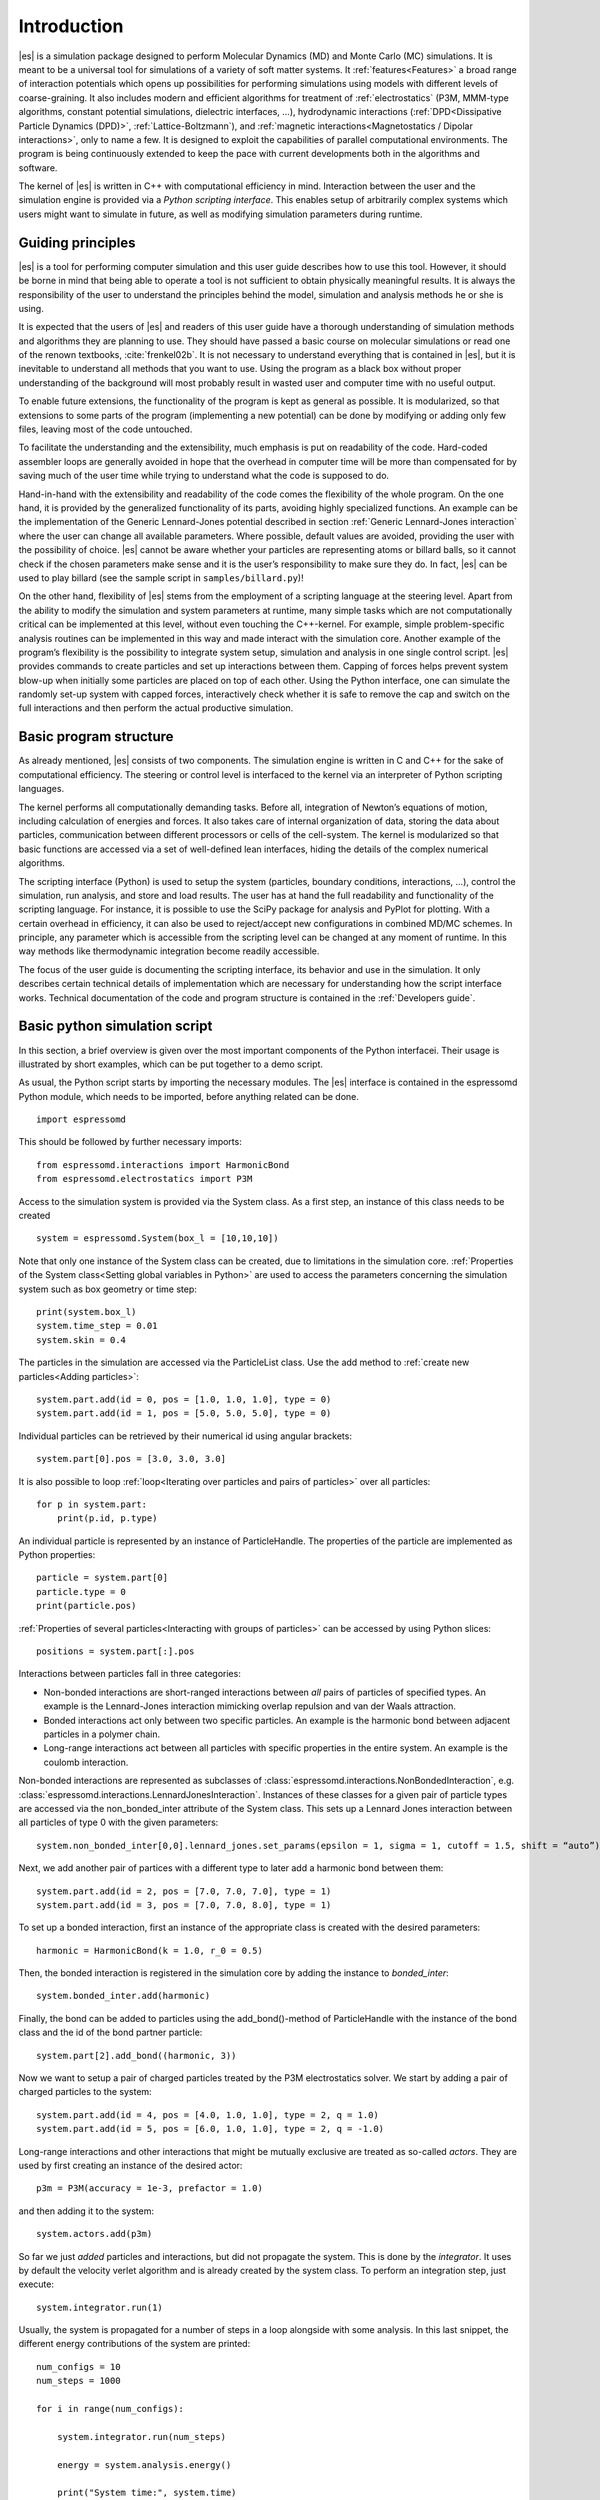 .. _Introduction:

Introduction
============

|es| is a simulation package designed to perform Molecular Dynamics (MD) and
Monte Carlo (MC) simulations. It is meant to be a universal tool for
simulations of a variety of soft matter systems. It :ref:`features<Features>` a
broad range of interaction potentials which opens up possibilities for
performing simulations using models with different levels of coarse-graining.
It also includes modern and efficient algorithms for treatment of
:ref:`electrostatics` (P3M, MMM-type algorithms, constant potential
simulations, dielectric interfaces, …), hydrodynamic interactions
(:ref:`DPD<Dissipative Particle Dynamics (DPD)>`, :ref:`Lattice-Boltzmann`),
and :ref:`magnetic interactions<Magnetostatics / Dipolar interactions>`, only
to name a few.  It is designed to exploit the capabilities of parallel
computational environments.  The program is being continuously extended to keep
the pace with current developments both in the algorithms and software.

The kernel of |es| is written in C++ with computational efficiency in mind.
Interaction between the user and the simulation engine is provided via a
*Python scripting interface*. This enables setup of arbitrarily complex systems
which users might want to simulate in future, as well as modifying simulation
parameters during runtime.

.. _Guiding principles:

Guiding principles
------------------

|es| is a tool for performing computer simulation and this user guide describes
how to use this tool. However, it should be borne in mind that being able to
operate a tool is not sufficient to obtain physically meaningful results. It is
always the responsibility of the user to understand the principles behind the
model, simulation and analysis methods he or she is using. 

It is expected that the users of |es| and readers of this user guide have a
thorough understanding of simulation methods and algorithms they are planning
to use. They should have passed a basic course on molecular simulations or read
one of the renown textbooks, :cite:`frenkel02b`. It is not necessary to
understand everything that is contained in |es|, but it is inevitable to
understand all methods that you want to use. Using the program as a black box
without proper understanding of the background will most probably result in
wasted user and computer time with no useful output.

To enable future extensions, the functionality of the program is kept as
general as possible. It is modularized, so that extensions to some parts of the
program (implementing a new potential) can be done by modifying or adding only
few files, leaving most of the code untouched.

To facilitate the understanding and the extensibility, much emphasis is put on
readability of the code. Hard-coded assembler loops are generally avoided in
hope that the overhead in computer time will be more than compensated for by
saving much of the user time while trying to understand what the code is
supposed to do.

Hand-in-hand with the extensibility and readability of the code comes the
flexibility of the whole program. On the one hand, it is provided by the
generalized functionality of its parts, avoiding highly specialized functions.
An example can be the implementation of the Generic Lennard-Jones potential
described in section :ref:`Generic Lennard-Jones interaction` where the user
can change all available parameters. Where possible, default values are
avoided, providing the user with the possibility of choice. |es| cannot be
aware whether your particles are representing atoms or billard balls, so it
cannot check if the chosen parameters make sense and it is the user’s
responsibility to make sure they do. In fact, |es| can be used to play billard
(see the sample script in ``samples/billard.py``)!

On the other hand, flexibility of |es| stems from the employment of a scripting
language at the steering level. Apart from the ability to modify the simulation
and system parameters at runtime, many simple tasks which are not
computationally critical can be implemented at this level, without even
touching the C++-kernel. For example, simple problem-specific analysis routines
can be implemented in this way and made interact with the simulation core.
Another example of the program’s flexibility is the possibility to integrate
system setup, simulation and analysis in one single control script. |es|
provides commands to create particles and set up interactions between them.
Capping of forces helps prevent system blow-up when initially some particles
are placed on top of each other. Using the Python interface, one can simulate
the randomly set-up system with capped forces, interactively check whether it
is safe to remove the cap and switch on the full interactions and then perform
the actual productive simulation.

.. _Basic program structure:

Basic program structure
-----------------------

As already mentioned, |es| consists of two components. The simulation engine is
written in C and C++ for the sake of computational efficiency. The steering or
control level is interfaced to the kernel via an interpreter of Python
scripting languages.

The kernel performs all computationally demanding tasks. Before all,
integration of Newton’s equations of motion, including calculation of energies
and forces. It also takes care of internal organization of data, storing the
data about particles, communication between different processors or cells of
the cell-system. The kernel is modularized so that basic functions are accessed
via a set of well-defined lean interfaces, hiding the details of the complex
numerical algorithms.

The scripting interface (Python) is used to setup the system (particles,
boundary conditions, interactions, ...), control the simulation, run analysis,
and store and load results. The user has at hand the full readability and
functionality of the scripting language.  For instance, it is possible to use
the SciPy package for analysis and PyPlot for plotting. With a certain overhead
in efficiency, it can also be used to reject/accept new configurations in
combined MD/MC schemes.  In principle, any parameter which is accessible from
the scripting level can be changed at any moment of runtime. In this way
methods like thermodynamic integration become readily accessible.

The focus of the user guide is documenting the scripting interface, its
behavior and use in the simulation. It only describes certain technical details
of implementation which are necessary for understanding how the script
interface works. Technical documentation of the code and program structure is
contained in the :ref:`Developers guide`.

.. _Basic python simulation script:

Basic python simulation script
------------------------------

In this section, a brief overview is given over the most important components
of the Python interfacei. Their usage is illustrated by short examples, which
can be put together to a demo script. 

As usual, the Python script starts by importing the necessary modules.  The
|es| interface is contained in the espressomd Python module, which needs to be
imported, before anything related can be done.

::

    import espressomd

This should be followed by further necessary imports::

    from espressomd.interactions import HarmonicBond
    from espressomd.electrostatics import P3M 

Access to the simulation system is provided via the System class. As a
first step, an instance of this class needs to be created

::

    system = espressomd.System(box_l = [10,10,10])

Note that only one instance of the System class can be created, due to
limitations in the simulation core. :ref:`Properties of the System
class<Setting global variables in Python>` are used to access the parameters
concerning the simulation system such as box geometry or time step::

    print(system.box_l)
    system.time_step = 0.01
    system.skin = 0.4

The particles in the simulation are accessed via the ParticleList class. Use
the add method to :ref:`create new particles<Adding particles>`::

    system.part.add(id = 0, pos = [1.0, 1.0, 1.0], type = 0) 
    system.part.add(id = 1, pos = [5.0, 5.0, 5.0], type = 0) 

Individual particles can be retrieved by their numerical id using angular
brackets::
    
    system.part[0].pos = [3.0, 3.0, 3.0]

It is also possible to loop :ref:`loop<Iterating over particles and pairs of
particles>` over all particles::

    for p in system.part:
        print(p.id, p.type)

An individual particle is represented by an instance of ParticleHandle.
The properties of the particle are implemented as Python properties::

    particle = system.part[0]
    particle.type = 0
    print(particle.pos)

:ref:`Properties of several particles<Interacting with groups of particles>`
can be accessed by using Python slices::

    positions = system.part[:].pos

Interactions between particles fall in three categories:

-  Non-bonded interactions are short-ranged interactions between *all*
   pairs of particles of specified types. An example is the
   Lennard-Jones interaction mimicking overlap repulsion and van der
   Waals attraction.

-  Bonded interactions act only between two specific particles. An
   example is the harmonic bond between adjacent particles in a polymer
   chain.

-  Long-range interactions act between all particles with specific
   properties in the entire system. An example is the coulomb
   interaction.

Non-bonded interactions are represented as subclasses of
:class:`espressomd.interactions.NonBondedInteraction`, e.g.
:class:`espressomd.interactions.LennardJonesInteraction`.
Instances of these classes for a given pair of particle types are accessed via
the non_bonded_inter attribute of the System class. This sets up a Lennard Jones
interaction between all particles of type 0 with the given parameters:

::

    system.non_bonded_inter[0,0].lennard_jones.set_params(epsilon = 1, sigma = 1, cutoff = 1.5, shift = “auto”)

Next, we add another pair of partices with a different type to later add 
a harmonic bond between them: ::

    system.part.add(id = 2, pos = [7.0, 7.0, 7.0], type = 1) 
    system.part.add(id = 3, pos = [7.0, 7.0, 8.0], type = 1) 

To set up a bonded interaction, first an instance of the appropriate
class is created with the desired parameters: ::
    
    harmonic = HarmonicBond(k = 1.0, r_0 = 0.5)

Then, the bonded interaction is registered in the simulation core
by adding the instance to `bonded_inter`: ::
    
    system.bonded_inter.add(harmonic)

Finally, the bond can be added to particles using the add_bond()-method of
ParticleHandle with the instance of the bond class and the id of the bond
partner particle: ::
    
    system.part[2].add_bond((harmonic, 3))

Now we want to setup a pair of charged particles treated by the P3M
electrostatics solver. We start by adding a pair of charged particles to the
system: ::
    
    system.part.add(id = 4, pos = [4.0, 1.0, 1.0], type = 2, q = 1.0) 
    system.part.add(id = 5, pos = [6.0, 1.0, 1.0], type = 2, q = -1.0) 

Long-range interactions and other interactions that might be mutually exclusive
are treated as so-called *actors*. They are used by first creating an instance
of the desired actor::
    
    p3m = P3M(accuracy = 1e-3, prefactor = 1.0) 

and then adding it to the system::
    
    system.actors.add(p3m)


So far we just *added* particles and interactions, but did not propagate the
system. This is done by the `integrator`.  It uses by default the velocity
verlet algorithm and is already created by the system class. To perform an
integration step, just execute::

    system.integrator.run(1)

Usually, the system is propagated for a number of steps in a loop alongside
with some analysis. In this last snippet, the different energy contributions
of the system are printed: ::

    num_configs = 10
    num_steps = 1000

    for i in range(num_configs):

        system.integrator.run(num_steps)

        energy = system.analysis.energy()
        
        print("System time:", system.time)
        print("Energy of the LJ interaction:", energy["non_bonded"])
        print("Energy of the harmonic bond:", energy["bonded"])
        print("Energy of the Coulomb interaction:", energy["coulomb"])

.. _Tutorials:

Tutorials
---------

There is a number of tutorials that guide you in creating simulations using a number of different features of |es|. You can find them in the directory ``/doc/tutorials``.

.. _Sample scripts:

Sample scripts
--------------

Several scripts that can serve as usage examples can be found in the directory ``/samples``

* ``billard.py`` 
    A simple billard game, needs the Python ``pypopengl`` module

* ``bonds-tst.py``
   Test script that manually creates and deletes different bonds between particles (see :ref:`Bonded interactions`). This script performs:
  
   * print defined bonded interactions 
   * print bonds on a particle
   * delete bonds by index or name
   * save/load a bond to/from a variable
 

* ``cellsystem_test.py``
    Test script that changes the skin depth parameter.  This should not be seen as a benchmark, but rather as a rough estimate of the effect of the cellsystem.     
    .. todo:: implement the older [tune_cells] call
    .. todo:: add save/load optimal cell parameters from tune_skin()
    

* ``coulomb_debye_hueckel.py``,  ``debye_hueckel.py``
    Charged beads with a WCA interaction are simulated using the screened Debye-Hückel potential. See :ref:`Debye-Hückel potential`


* ``ekboundaries.py``

* ``electrophoresis.py``

* ``h5md.py``

* ``lbf.py``

* ``lj-demo.py``
    Lennard-Jones liquid used for demonstration purposes to showcase |es|.
    Sliders from a MIDI controller can change system variables such as
    temperature and volume. Some thermodynamic observables are analyzed and
    plotted live.

* ``lj_liquid_distribution.py``
    Uses ``analysis.distribution`` (See :ref:`Particle distribution`) to analyze a simple Lennard-Jones liquid.

* ``lj_liquid.py``
    Simple Lennard-Jones particle liquid. Shows the basic features of how to:

    * set up system parameters, particles and interactions.
    * warm up and integrate. 
    * write parameters, configurations and observables to files

* ``lj_liquid_structurefactor.py``
    Uses ``analysis.structure_factor`` (See :ref:`Structure factor`) to analyze a simple Lennard-Jones liquid.


* ``load_bonds.py``,  ``store_bonds.py``
    Uses the Python ``pickle`` module to store and load bond information.

* ``load_checkpoint.py``,  ``save_checkpoint.py``
   Basing usage of the checkpointing feature. Shows how to write/load the state of:   
   * custom user variables
   * non bonded interactions
   * particles
   * P3M paremeters
   * thermostat

* ``load_properties.py``,  ``store_properties.py``
    Uses the Python ``pickle`` module to store and load system information.

* ``MDAnalysisIntegration.py``.
    Shows how to expose configuration to ``MDAnalysis`` at run time. The functions of ``MDAnalysis`` can be used to perform some analysis or 
    convert the frame to other formats (CHARMM, GROMACS, ...)

* ``minimal-charged-particles.py``
   Simple Lennard-Jones particle liquid where the particles are assigned charges. The P3M method is used to calculate electrostatic interactions. 

* ``minimal-diamond.py``

* ``minimal-polymer.py``
   Sets up a single dilute bead-spring polymer. Shows the basic usage of ``create_polymer``.

* ``minimal_random_number_generator.py``

* ``observables_correlators.py``

* ``p3m.py``
   Simple Lennard-Jones particle liquid where the particles are assigned charges. The P3M method is used to calculate electrostatic interactions. 

* ``slice_input.py``
    Uses python array slicing to set and extract various particle properties.

* ``visualization_bonded.py``
    Opengl visualization for bonds.

* ``visualization_openGL.py``
    Sample for an opengl visualization with user-defined keyboard- and timed callbacks.

* ``visualization.py``
    A visualization for mayavi/opengl of the lj-liquid with interactive plotting.

* ``visualization_npt.py``
    Simple test visualization for the NPT ensemble.

* ``visualization_poisseuille.py``
    Visualization for poisseuille flow with Lattice-Boltzmann.

* ``visualization_constraints.py``
    Constraint visualization with opengl with all available constraints (commented out).

* ``visualization_mmm2d.py``
    A visual sample for a constant potential plate capacitor simulated with mmm2d.

.. _On units:

On units
--------

What is probably one of the most confusing subjects for beginners of |es| is,
that |es| does not predefine any units. While most MD programs specify a set
of units, like, for example, that all lengths are measured in Ångström
or nanometers, times are measured in nano- or picoseconds and energies
are measured in :math:`\mathrm{kJ/mol}`, |es| does not do so.

Instead, the length-, time- and energy scales can be freely chosen by
the user. Once these three scales are fixed, all remaining units are
derived from these three basic choices.

The probably most important choice is the length scale. A length of
:math:`1.0` can mean a nanometer, an Ångström, or a kilometer -
depending on the physical system, that the user has in mind when he
writes his |es|-script. When creating particles that are intended to
represent a specific type of atoms, one will probably use a length scale
of Ångström. This would mean, that the parameter :math:`\sigma` of the
Lennard-Jones interaction between two atoms would be set to twice the
van-der-Waals radius of the atom in Ångström. Alternatively, one could
set :math:`\sigma` to :math:`2.0` and measure all lengths in multiples
of the van-der-Waals radius. When simulation colloidal particles, which
are usually of micrometer size, one will choose their diameter (or
radius) as basic length scale, which is much larger than the Ångström
scale used in atomistic simulations.

The second choice to be made is the energy scale. One can for example
choose to set the Lennard-Jones parameter :math:`\epsilon` to the energy
in :math:`\mathrm{kJ/mol}`. Then all energies will be measured in that
unit. Alternatively, one can choose to set it to :math:`1.0` and measure
everything in multiples of the van-der-Waals binding energy of the
respective particles.

The final choice is the time (or mass) scale. By default, |es| uses a reduced
mass of 1, so that the mass unit is simply the mass of all particles.
Combined with the energy and length scale, this is sufficient to derive
the resulting time scale:

.. math:: 

    [\mathrm{time}] = [\mathrm{length}]\sqrt{\frac{[\mathrm{mass}]}{[\mathrm{energy}]}}

This means, that if you measure lengths in Ångström, energies in
:math:`k_B T` at 300K and masses in 39.95u, then your time scale is
:math:`\mathring{A} \sqrt{39.95u / k_B T} = 0.40\,\mathrm{ps}`.

On the other hand, if you want a particular time scale, then the mass
scale can be derived from the time, energy and length scales as

.. math:: 

    [\mathrm{mass}] = [\mathrm{energy}]\frac{[\mathrm{time}]^2}{[\mathrm{length}]^2}.

By activating the feature MASSES, you can specify particle masses in
the chosen unit system.

A special note is due regarding the temperature, which is coupled to the
energy scale by Boltzmann’s constant. However, since |es| does not enforce a
particular unit system, we also don’t know the numerical value of the
Boltzmann constant in the current unit system. Therefore, when
specifying the temperature of a thermostat, you actually do not define
the temperature, but the value of the thermal energy :math:`k_B T` in
the current unit system. For example, if you measure energy in units of
:math:`\mathrm{kJ/mol}` and your real temperature should be 300K, then
you need to set the thermostat’s effective temperature to
:math:`k_B 300\, K \mathrm{mol / kJ} = 2.494`.

As long as one remains within the same unit system throughout the whole
|es|-script, there should be no problems.

.. _Available simulation methods:

Available simulation methods
----------------------------

|es| provides a number of useful methods. The following table shows the
various methods as well as their status. The table distinguishes between
the state of the development of a certain feature and the state of its
use. We distinguish between five levels:

**Core**
    means that the method is part of the core of |es|, and that it is
    extensively developed and used by many people.

**Good**
    means that the method is developed and used by independent people
    from different groups.

**Group**
    means that the method is developed and used in one group.

**Single**
    means that the method is developed and used by one person only.

**None**
    means that the method is developed and used by nobody.

**Experimental**
    means that the method might have side effects.

In the "Tested" column, we note whether there is an integration test for the method.

If you believe that the status of a certain method is wrong, please
report so to the developers.

.. tabularcolumns:: |l|c|c|c|

+--------------------------------+------------------------+------------------+------------+
| **Feature**                    | **Development Status** | **Usage Status** | **Tested** |
+================================+========================+==================+============+
|             **Integrators**, **Thermostats**, **Barostats**                             |
+--------------------------------+------------------------+------------------+------------+
| Velocity-Verlet Integrator     | Core                   | Core             | Yes        |
+--------------------------------+------------------------+------------------+------------+
| Langevin Thermostat            | Core                   | Core             | Yes        |
+--------------------------------+------------------------+------------------+------------+
| Isotropic NPT                  | None                   | Single           | Yes        |
+--------------------------------+------------------------+------------------+------------+
| Quarternion Integrator         | Core                   | Good             | Yes        |
+--------------------------------+------------------------+------------------+------------+
|                                **Interactions**                                         |
+--------------------------------+------------------------+------------------+------------+
| Short-range Interactions       | Core                   | Core             | Yes        |
+--------------------------------+------------------------+------------------+------------+
| Constraints                    | Core                   | Core             | Yes        |
+--------------------------------+------------------------+------------------+------------+
| Relative Virtual Sites         | Good                   | Good             | Yes        |
+--------------------------------+------------------------+------------------+------------+
| RATTLE Rigid Bonds             | Single                 | Group            | Yes        |
+--------------------------------+------------------------+------------------+------------+
| Gay-Berne Interaction          | Experimental           | Experimental     | No         |
+--------------------------------+------------------------+------------------+------------+
|                              **Coulomb Interaction**                                    |
+--------------------------------+------------------------+------------------+------------+
| P3M                            | Core                   | Core             | Yes        |
+--------------------------------+------------------------+------------------+------------+
| P3M on GPU                     | Single                 | Single           | Yes        |
+--------------------------------+------------------------+------------------+------------+
| Dipolar P3M                    | Group                  | Good             | Yes        |
+--------------------------------+------------------------+------------------+------------+
| MMM1D                          | Single                 | Good             | No         |
+--------------------------------+------------------------+------------------+------------+
| MMM2D                          | Group                  | Good             | Yes        |
+--------------------------------+------------------------+------------------+------------+
| MMM1D on GPU                   | Single                 | Single           | No         |
+--------------------------------+------------------------+------------------+------------+
| ELC                            | Good                   | Good             | Yes        | 
+--------------------------------+------------------------+------------------+------------+
| ICC*                           | Group                  | Group            | Yes        |
+--------------------------------+------------------------+------------------+------------+
|                         **Hydrodynamic Interaction**                                    |
+--------------------------------+------------------------+------------------+------------+
| Lattice-Boltzmann              | Core                   | Core             | Yes        |
+--------------------------------+------------------------+------------------+------------+
| Lattice-Boltzmann on GPU       | Group                  | Core             | Yes        |
+--------------------------------+------------------------+------------------+------------+
|                              **Input/Output**                                           |
+--------------------------------+------------------------+------------------+------------+
| VTF output                     | Core                   | Core             | Yes        |
+--------------------------------+------------------------+------------------+------------+
| VTK output                     | Group                  | Group            | No         |
+--------------------------------+------------------------+------------------+------------+
|                              **Visualization**                                          |
+--------------------------------+------------------------+------------------+------------+
| Online visualisation (Mayavi)  | Good                   | Good             | No         |
+--------------------------------+------------------------+------------------+------------+
| Online visualisation (OpenGL)  | Good                   | Good             | No         |
+--------------------------------+------------------------+------------------+------------+
|                               **Miscellaneous**                                         |
+--------------------------------+------------------------+------------------+------------+
| Grand canonical feature        | Single                 | Single           | No         |
+--------------------------------+------------------------+------------------+------------+
| Electrokinetics                | Group                  | Group            | Yes        |
+--------------------------------+------------------------+------------------+------------+
| Collision Detection            | Group                  | Group            | Yes        |
+--------------------------------+------------------------+------------------+------------+
| Catalytic Reactions            | Single                 | Single           | Yes        |
+--------------------------------+------------------------+------------------+------------+
| Reaction Ensemble              | Group                  | Group            | Yes        |
+--------------------------------+------------------------+------------------+------------+
| Object-in-fluid                | Group                  | Group            | Yes        |
+--------------------------------+------------------------+------------------+------------+
| DPD                            | Single                 | Good             | Yes        |
+--------------------------------+------------------------+------------------+------------+

.. 
    Features subject for removal / no python support / fate unclear 

    +--------------------------------+------------------------+------------------+------------+
    | **No Python support**                                                                   |
    +--------------------------------+------------------------+------------------+------------+
    | Center-of-mass Virtual Sites   | None                   | Good             | No         |
    +--------------------------------+------------------------+------------------+------------+
    | PDB output                     | Good                   | Good             | No         |
    +--------------------------------+------------------------+------------------+------------+
    | Ewald on GPU                   | Single                 | Single           | Yes        |
    +--------------------------------+------------------------+------------------+------------+
    | GHMC Thermostat                | Single                 | Single           | Yes        |
    +--------------------------------+------------------------+------------------+------------+
    | DPD Thermostat                 | None                   | Good             | Yes        |
    +--------------------------------+------------------------+------------------+------------+
    | NEMD                           | None                   | Group            | No         |
    +--------------------------------+------------------------+------------------+------------+
    | Directional Lennard-Jones      | Single                 | Single           | No         |
    +--------------------------------+------------------------+------------------+------------+
    | MEMD                           | Single                 | Group            | Yes        | 
    +--------------------------------+------------------------+------------------+------------+
    | Shan-Chen Multicomponent Fluid | Group                  | Group            | No         |
    +--------------------------------+------------------------+------------------+------------+
    | Tunable Slip Boundary          | Single                 | Single           | Yes        |
    +--------------------------------+------------------------+------------------+------------+
    | Metadynamics                   | Single                 | Single           | No         |
    +--------------------------------+------------------------+------------------+------------+
    | Parallel Tempering             | Single                 | Single           | No         |
    +--------------------------------+------------------------+------------------+------------+


